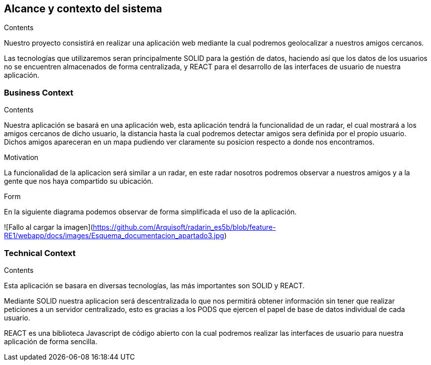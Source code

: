 [[section-system-scope-and-context]]
== Alcance y contexto del sistema

[role="arc42help"]
****
.Contents
Nuestro proyecto consistirá en realizar una aplicación web mediante la cual podremos geolocalizar a nuestros amigos cercanos.

Las tecnologías que utilizaremos seran principalmente SOLID para la gestión de datos, haciendo así que los datos de los usuarios no se encuentren almacenados de forma centralizada, y REACT para el desarrollo de las interfaces de usuario de nuestra aplicación.

.Motivation

.Form

****


=== Business Context

[role="arc42help"]
****
.Contents
Nuestra aplicación se basará en una aplicación web, esta aplicación tendrá la funcionalidad de un radar, el cual mostrará a los amigos cercanos de dicho usuario, la distancia hasta la cual podremos detectar amigos sera definida por el propio usuario. Dichos amigos apareceran en un mapa pudiendo ver claramente su posicion respecto a donde nos encontramos.

.Motivation
La funcionalidad de la aplicacion será similar a un radar, en este radar nosotros podremos observar a nuestros amigos y a la gente que nos haya compartido su ubicación.

.Form
En la siguiente diagrama podemos observar de forma simplificada el uso de la aplicación.

![Fallo al cargar la imagen](https://github.com/Arquisoft/radarin_es5b/blob/feature-RE1/webapp/docs/images/Esquema_documentacion_apartado3.jpg)
****


=== Technical Context

[role="arc42help"]
****
.Contents
Esta aplicación se basara en diversas tecnologías, las más importantes son SOLID y REACT.

Mediante SOLID nuestra aplicacion será descentralizada lo que nos permitirá obtener información sin tener que realizar peticiones a un servidor centralizado, esto es gracias a los PODS que ejercen el papel de base de datos individual de cada usuario.

REACT es una biblioteca Javascript de código abierto con la cual podremos realizar las interfaces de usuario para nuestra aplicación de forma sencilla.

.Motivation

.Form

****
